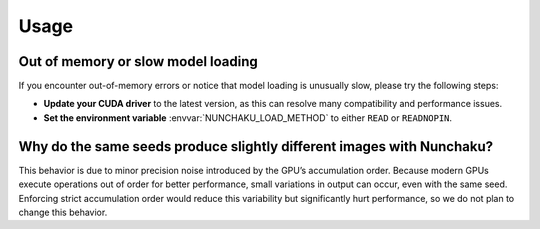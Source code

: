 Usage
=====

Out of memory or slow model loading
-----------------------------------

If you encounter out-of-memory errors or notice that model loading is unusually slow, please try the following steps:

- **Update your CUDA driver** to the latest version, as this can resolve many compatibility and performance issues.
- **Set the environment variable** :envvar:`NUNCHAKU_LOAD_METHOD`  to either ``READ`` or ``READNOPIN``.

.. seealso::

   **Related issues:** :nunchaku_issue:`249`, :nunchaku_issue:`276`, :nunchaku_issue:`311`

Why do the same seeds produce slightly different images with Nunchaku?
----------------------------------------------------------------------

This behavior is due to minor precision noise introduced by the GPU’s accumulation order.
Because modern GPUs execute operations out of order for better performance, small variations in output can occur, even with the same seed.
Enforcing strict accumulation order would reduce this variability but significantly hurt performance, so we do not plan to change this behavior.

.. seealso::

   **Related issues:** :nunchaku_issue:`229`, :nunchaku_issue:`294`
